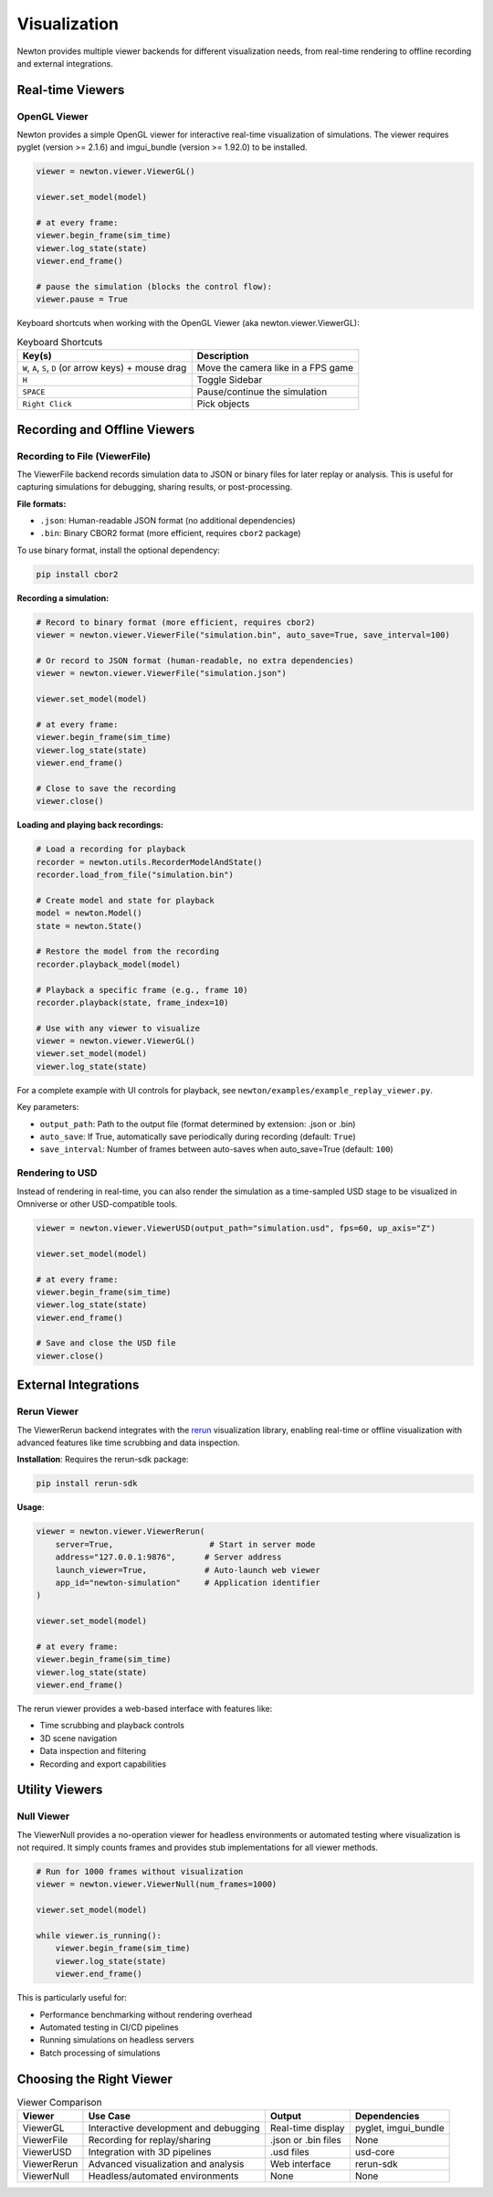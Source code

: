 Visualization
=============

Newton provides multiple viewer backends for different visualization needs, from real-time rendering to offline recording and external integrations.

Real-time Viewers
-----------------

OpenGL Viewer
~~~~~~~~~~~~~

Newton provides a simple OpenGL viewer for interactive real-time visualization of simulations.
The viewer requires pyglet (version >= 2.1.6) and imgui_bundle (version >= 1.92.0) to be installed.

.. code-block:: python

    viewer = newton.viewer.ViewerGL()

    viewer.set_model(model)

    # at every frame:
    viewer.begin_frame(sim_time)
    viewer.log_state(state)
    viewer.end_frame()

    # pause the simulation (blocks the control flow):
    viewer.pause = True

Keyboard shortcuts when working with the OpenGL Viewer (aka newton.viewer.ViewerGL):

.. list-table:: Keyboard Shortcuts
    :header-rows: 1

    * - Key(s)
      - Description
    * - ``W``, ``A``, ``S``, ``D`` (or arrow keys) + mouse drag
      - Move the camera like in a FPS game
    * - ``H``
      - Toggle Sidebar
    * - ``SPACE``
      - Pause/continue the simulation
    * - ``Right Click``
      - Pick objects

Recording and Offline Viewers
-----------------------------

Recording to File (ViewerFile)
~~~~~~~~~~~~~~~~~~~~~~~~~~~~~~

The ViewerFile backend records simulation data to JSON or binary files for later replay or analysis. 
This is useful for capturing simulations for debugging, sharing results, or post-processing.

**File formats:**

- ``.json``: Human-readable JSON format (no additional dependencies)
- ``.bin``: Binary CBOR2 format (more efficient, requires ``cbor2`` package)

To use binary format, install the optional dependency:

.. code-block:: bash

    pip install cbor2

**Recording a simulation:**

.. code-block:: python

    # Record to binary format (more efficient, requires cbor2)
    viewer = newton.viewer.ViewerFile("simulation.bin", auto_save=True, save_interval=100)
    
    # Or record to JSON format (human-readable, no extra dependencies)
    viewer = newton.viewer.ViewerFile("simulation.json")

    viewer.set_model(model)

    # at every frame:
    viewer.begin_frame(sim_time)
    viewer.log_state(state)
    viewer.end_frame()

    # Close to save the recording
    viewer.close()

**Loading and playing back recordings:**

.. code-block:: python

    # Load a recording for playback
    recorder = newton.utils.RecorderModelAndState()
    recorder.load_from_file("simulation.bin")

    # Create model and state for playback
    model = newton.Model()
    state = newton.State()

    # Restore the model from the recording
    recorder.playback_model(model)

    # Playback a specific frame (e.g., frame 10)
    recorder.playback(state, frame_index=10)

    # Use with any viewer to visualize
    viewer = newton.viewer.ViewerGL()
    viewer.set_model(model)
    viewer.log_state(state)

For a complete example with UI controls for playback, see ``newton/examples/example_replay_viewer.py``.

Key parameters:

- ``output_path``: Path to the output file (format determined by extension: .json or .bin)
- ``auto_save``: If True, automatically save periodically during recording (default: ``True``)
- ``save_interval``: Number of frames between auto-saves when auto_save=True (default: ``100``)

Rendering to USD
~~~~~~~~~~~~~~~~

Instead of rendering in real-time, you can also render the simulation as a time-sampled USD stage to be visualized in Omniverse or other USD-compatible tools.

.. code-block:: python

    viewer = newton.viewer.ViewerUSD(output_path="simulation.usd", fps=60, up_axis="Z")

    viewer.set_model(model)

    # at every frame:
    viewer.begin_frame(sim_time)
    viewer.log_state(state)
    viewer.end_frame()

    # Save and close the USD file
    viewer.close()

External Integrations
---------------------

Rerun Viewer
~~~~~~~~~~~~

The ViewerRerun backend integrates with the `rerun <https://rerun.io>`_ visualization library, 
enabling real-time or offline visualization with advanced features like time scrubbing and data inspection.

**Installation**: Requires the rerun-sdk package:

.. code-block:: bash

    pip install rerun-sdk

**Usage**:

.. code-block:: python

    viewer = newton.viewer.ViewerRerun(
        server=True,                    # Start in server mode
        address="127.0.0.1:9876",      # Server address
        launch_viewer=True,            # Auto-launch web viewer
        app_id="newton-simulation"     # Application identifier
    )

    viewer.set_model(model)

    # at every frame:
    viewer.begin_frame(sim_time)
    viewer.log_state(state)
    viewer.end_frame()

The rerun viewer provides a web-based interface with features like:

- Time scrubbing and playback controls
- 3D scene navigation
- Data inspection and filtering
- Recording and export capabilities

Utility Viewers
---------------

Null Viewer
~~~~~~~~~~~

The ViewerNull provides a no-operation viewer for headless environments or automated testing where visualization is not required.
It simply counts frames and provides stub implementations for all viewer methods.

.. code-block:: python

    # Run for 1000 frames without visualization
    viewer = newton.viewer.ViewerNull(num_frames=1000)

    viewer.set_model(model)

    while viewer.is_running():
        viewer.begin_frame(sim_time)
        viewer.log_state(state)
        viewer.end_frame()

This is particularly useful for:

- Performance benchmarking without rendering overhead
- Automated testing in CI/CD pipelines
- Running simulations on headless servers
- Batch processing of simulations

Choosing the Right Viewer
-------------------------

.. list-table:: Viewer Comparison
    :header-rows: 1

    * - Viewer
      - Use Case
      - Output
      - Dependencies
    * - ViewerGL
      - Interactive development and debugging
      - Real-time display
      - pyglet, imgui_bundle
    * - ViewerFile
      - Recording for replay/sharing
      - .json or .bin files
      - None
    * - ViewerUSD
      - Integration with 3D pipelines
      - .usd files
      - usd-core
    * - ViewerRerun
      - Advanced visualization and analysis
      - Web interface
      - rerun-sdk
    * - ViewerNull
      - Headless/automated environments
      - None
      - None